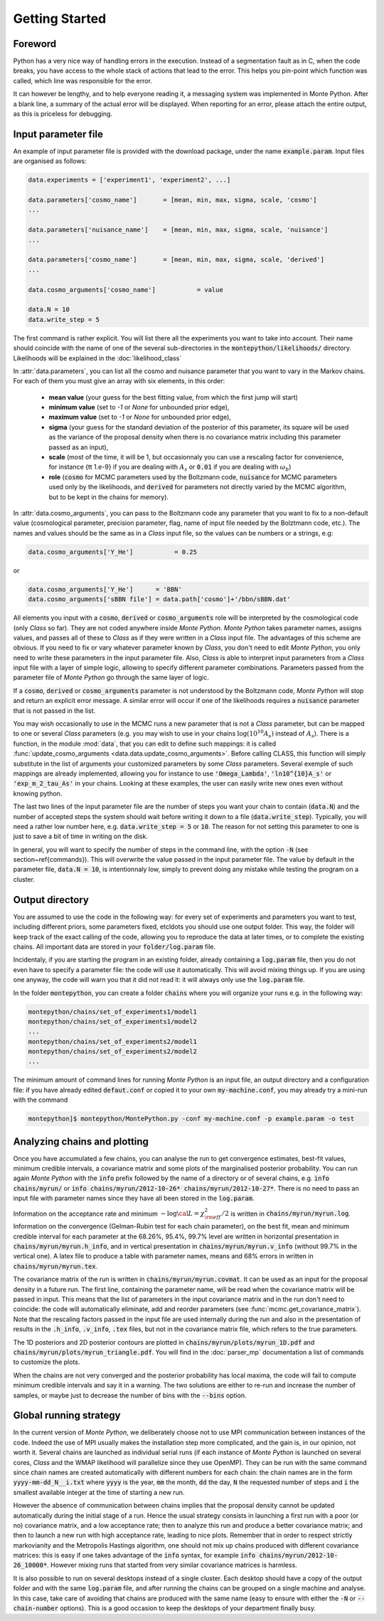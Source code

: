 Getting Started
===============


Foreword
--------

Python has a very nice way of handling errors in the execution.
Instead of a segmentation fault as in C, when the code breaks, you
have access to the whole stack of actions that lead to the error. This
helps you pin-point which function was called, which line was
responsible for the error. 

It can however be lengthy, and to help everyone reading it, a
messaging system was implemented in Monte Python. After a blank line,
a summary of the actual error will be displayed. When reporting for an
error, please attach the entire output, as this is priceless for
debugging.


Input parameter file
--------------------

An example of input parameter file is provided with the download
package, under the name :code:`example.param`. Input files are
organised as follows:

.. code::

    data.experiments = ['experiment1', 'experiment2', ...]
    
    data.parameters['cosmo_name']       = [mean, min, max, sigma, scale, 'cosmo']
    ...

    data.parameters['nuisance_name']    = [mean, min, max, sigma, scale, 'nuisance']
    ...

    data.parameters['cosmo_name']       = [mean, min, max, sigma, scale, 'derived']
    ...

    data.cosmo_arguments['cosmo_name']           = value

    data.N = 10
    data.write_step = 5

The first command is rather explicit. You will list there all the
experiments you want to take into account. Their name should coincide
with the name of one of the several sub-directories in the
:code:`montepython/likelihoods/` directory. Likelihoods will be explained in the
:doc:`likelihood_class`

In :attr:`data.parameters`, you can list all the cosmo and nuisance
parameter that you want to vary in the Markov chains. For each of them
you must give an array with six elements, in this order: 

    * **mean value** (your guess for the best fitting value, from
      which the first jump will start)
    * **minimum value** (set to `-1` or `None` for unbounded prior edge), 
    * **maximum value** (set to `-1` or `None` for unbounded prior edge), 
    * **sigma** (your guess for the standard deviation of the
      posterior of this parameter, its square will be used as the
      variance of the proposal density when there is no covariance
      matrix including this parameter passed as an input),
    * **scale** (most of the time, it will be 1, but occasionnaly you
      can use a rescaling factor for convenience, for instance {\tt
      1.e-9} if you are dealing with :math:`A_s` or :code:`0.01` if
      you are dealing with :math:`\omega_b`) 
    * **role** (:code:`cosmo` for MCMC parameters used by the Boltzmann
      code, :code:`nuisance` for MCMC parameters used only by the
      likelihoods, and :code:`derived` for parameters not directly varied by
      the MCMC algorithm, but to be kept in the chains for memory).

In  :attr:`data.cosmo_arguments`, you can pass to the Boltzmann code
any parameter that you want to fix to a non-default value
(cosmological parameter, precision parameter, flag, name of input file
needed by the Bolztmann code, etc.). The names and values should be
the same as in a |CLASS| input file, so the values can be numbers or a
strings, e.g:

.. code::

    data.cosmo_arguments['Y_He']           = 0.25

or

.. code::

    data.cosmo_arguments['Y_He']      = 'BBN'    
    data.cosmo_arguments['sBBN file'] = data.path['cosmo']+'/bbn/sBBN.dat'
  
All elements you input with a :code:`cosmo`, :code:`derived` or
:code:`cosmo_arguments` role will be interpreted by the cosmological
code (only |CLASS| so far). They are not coded anywhere inside |MP|.
|MP| takes parameter names, assigns values, and passes all of these to
|CLASS| as if they were written in a |CLASS| input file. The
advantages of this scheme are obvious. If you need to fix or vary
whatever parameter known by |CLASS|, you don't need to edit |MP|, you
only need to write these parameters in the input parameter file. Also,
|CLASS| is able to interpret input parameters from a |CLASS| input
file with a layer of simple logic, allowing to specify different
parameter combinations.  Parameters passed from the parameter file of
|MP| go through the same layer of logic. 
  
If a :code:`cosmo`, :code:`derived` or :code:`cosmo_arguments`
parameter is not understood by the Boltzmann code, |MP| will stop
and return an explicit error message. A similar error will occur if
one of the likelihoods requires a :code:`nuisance` parameter that is
not passed in the list.

You may wish occasionally to use in the MCMC runs a new parameter
that is not a |CLASS|  parameter, but can be mapped to one or
several |CLASS| parameters (e.g. you may wish to use in your chains
:math:`\log(10^{10}A_s)` instead of :math:`A_s`). There is a function,
in the module :mod:`data`, that you can edit to define such
mappings: it is called  :func:`update_cosmo_arguments
<data.data.update_cosmo_arguments>`. Before calling \CLASS, this
function will simply substitute in the list of arguments your
customized parameters by some |CLASS| parameters.  Several exemple of
such mappings are already implemented, allowing you for instance to
use :code:`'Omega_Lambda'`, :code:`'ln10^{10}A_s'` or
:code:`'exp_m_2_tau_As'` in your chains. Looking at these examples,
the user can easily write new ones even without knowing python.
  
The last two lines of the input parameter file are the number of steps
you want your chain to contain (:code:`data.N`) and the number of
accepted steps the system should wait before writing it down to a file
(:code:`data.write_step`). Typically, you will need a rather low
number here, e.g. :code:`data.write_step = 5` or :code:`10`. The
reason for not setting this parameter to one is just to save a bit of
time in writing on the disk.
 
In general, you will want to specify the number of steps in the
command line, with the option :code:`-N` (see section~\ref{commands}).
This will overwrite the value passed in the input parameter file. The
value by default in the parameter file, :code:`data.N = 10`, is
intentionnaly low, simply to prevent doing any mistake while testing
the program on a cluster.


Output directory
----------------

You are assumed to use the code in the following way: for every set of
experiments and parameters you want to test, including different
priors, some parameters fixed, etc\ldots you should use one output
folder. This way, the folder will keep track of the exact calling of
the code, allowing you to reproduce the data at later times, or to
complete the existing chains. All important data are stored in your
:code:`folder/log.param` file.

Incidentaly, if you are starting the program in an existing folder,
already containing a :code:`log.param` file, then you do not even have
to specify a parameter file: the code will use it automatically. This
will avoid mixing things up. If you are using one anyway, the code
will warn you that it did not read it: it will always only use the
:code:`log.param` file.
  
In the folder :code:`montepython`, you can create a folder
:code:`chains` where you will organize your runs e.g. in the
following way:

.. code::

    montepython/chains/set_of_experiments1/model1
    montepython/chains/set_of_experiments1/model2
    ...
    montepython/chains/set_of_experiments2/model1
    montepython/chains/set_of_experiments2/model2    
    ...
  
The minimum amount of command lines for running |MP| is an input file,
an output directory and a configuration file: if you have already
edited :code:`defaut.conf` or copied it to your own
:code:`my-machine.conf`, you may already try a mini-run with the
command 

.. code::

    montepython]$ montepython/MontePython.py -conf my-machine.conf -p example.param -o test



Analyzing chains and plotting
-----------------------------


Once you have accumulated a few chains, you can analyse the run to get
convergence estimates, best-fit values, minimum credible intervals, a
covariance matrix  and some plots of the marginalised posterior
probability. You can run again |MP| with the :code:`info` prefix
followed by the name of a directory or of several chains, e.g.
:code:`info chains/myrun/` or :code:`info chains/myrun/2012-10-26*
chains/myrun/2012-10-27*`. There is no need to pass an input file
with parameter names since they have all been stored in the
:code:`log.param`.

Information on the acceptance rate and minimum :math:`-\log{\cal
L}=\chi^2_{\rm eff}/2` is written in :code:`chains/myrun/myrun.log`.
Information on the convergence (Gelman-Rubin test for each chain
parameter), on the best fit, mean and minimum credible interval for
each parameter at the 68.26\%, 95.4\%, 99.7\% level are written in
horizontal presentation in :code:`chains/myrun/myrun.h_info`, and in
vertical presentation in :code:`chains/myrun/myrun.v_info` (without
99.7\% in the vertical one). A latex file to produce a table with
parameter names, means and 68\% errors in written in
:code:`chains/myrun/myrun.tex`.

The covariance matrix of the run is written in
:code:`chains/myrun/myrun.covmat`. It can be used as an input for the
proposal density in a future run. The first line, containing the
parameter name, will be read when the covariance matrix will be passed
in input. This means that the list of parameters in the input
covariance matrix and in the run don't need to coincide: the code will
automatically eliminate, add and reorder parameters (see
:func:`mcmc.get_covariance_matrix`). Note that the rescaling factors
passed in the input file are used internally during the run and also
in the presentation of results in the :code:`.h_info`,
:code:`.v_info`, :code:`.tex` files, but not in the covariance matrix
file, which refers to the true parameters.

The 1D posteriors and 2D posterior contours are plotted in
:code:`chains/myrun/plots/myrun_1D.pdf` and
:code:`chains/myrun/plots/myrun_triangle.pdf`. You will find in the
:doc:`parser_mp` documentation a list of commands to customize the
plots. 

When the chains are not very converged and the posterior probability
has local maxima, the code will fail to compute minimum credible
intervals and say it in a warning. The two solutions are either to
re-run and increase the number of samples, or maybe just to decrease
the number of bins with the :code:`--bins` option.


Global running strategy
-----------------------
     
In the current version of |MP|, we deliberately  choose not to use MPI
communication between instances of the code. Indeed the use of MPI
usually makes the installation step more complicated, and the gain is,
in our opinion, not worth it. Several chains are launched as
individual serial runs (if each instance of |MP| is launched on
several cores, |CLASS| and the WMAP likelihood will parallelize since
they use OpenMP). They can be run with the same command since chain
names  are created automatically with different numbers for each
chain: the chain names are in  the form :code:`yyyy-mm-dd_N__i.txt`
where :code:`yyyy` is the year, :code:`mm` the month, :code:`dd` the
day, :code:`N` the requested number of steps and :code:`i` the
smallest available integer at the time of starting a new run.

However the absence of communication between chains implies that the
proposal density cannot be updated automatically during the initial
stage of a run. Hence the usual strategy consists in launching a first
run with a poor (or no) covariance matrix, and a low acceptance rate;
then to analyze this run and produce a better covariance matrix; and
then to launch a new run with high acceptance rate, leading to nice
plots. Remember that in order to respect strictly markovianity and the
Metropolis Hastings algorithm, one should not mix up chains produced
with different covariance matrices: this is easy if one takes
advantage of the :code:`info` syntax, for example :code:`info
chains/myrun/2012-10-26_10000*`. However mixing runs that started from
very similar covariance matrices is harmless.

It is also possible to run on several desktops instead of a single
cluster. Each desktop should have a copy of the output folder and with
the same :code:`log.param` file, and after running the chains can be
grouped on a single machine and analyse. In this case, take care of
avoiding that chains are produced with the same name (easy to ensure
with either the :code:`-N` or :code:`--chain-number` options). This is
a good occasion to keep the desktops of your department finally busy.
     

.. |CLASS| replace:: *Class*
.. |MP| replace:: *Monte Python*
